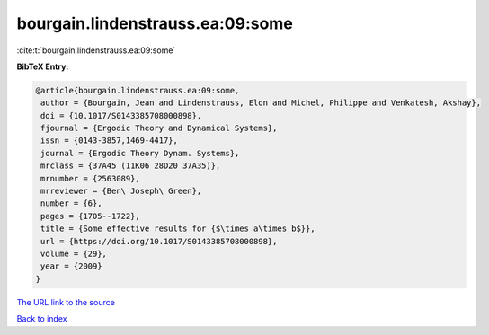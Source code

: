 bourgain.lindenstrauss.ea:09:some
=================================

:cite:t:`bourgain.lindenstrauss.ea:09:some`

**BibTeX Entry:**

.. code-block:: bibtex

   @article{bourgain.lindenstrauss.ea:09:some,
    author = {Bourgain, Jean and Lindenstrauss, Elon and Michel, Philippe and Venkatesh, Akshay},
    doi = {10.1017/S0143385708000898},
    fjournal = {Ergodic Theory and Dynamical Systems},
    issn = {0143-3857,1469-4417},
    journal = {Ergodic Theory Dynam. Systems},
    mrclass = {37A45 (11K06 28D20 37A35)},
    mrnumber = {2563089},
    mrreviewer = {Ben\ Joseph\ Green},
    number = {6},
    pages = {1705--1722},
    title = {Some effective results for {$\times a\times b$}},
    url = {https://doi.org/10.1017/S0143385708000898},
    volume = {29},
    year = {2009}
   }
`The URL link to the source <ttps://doi.org/10.1017/S0143385708000898}>`_


`Back to index <../By-Cite-Keys.html>`_
